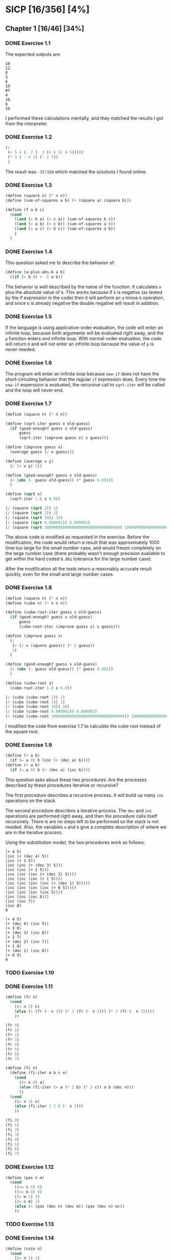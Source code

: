 * SICP [16/356] [4%]
:PROPERTIES:
:COOKIE_DATA: recursive
:END:
** Chapter 1 [16/46] [34%]
*** DONE Exercise 1.1
CLOSED: [2017-12-17 Sun 22:11]
The expected outputs are:

#+BEGIN_EXAMPLE
10
12
8
3
6
19
#f
4
16
6
16
#+END_EXAMPLE

I performed these calculations mentally, and they matched the results I got from the interpreter.
*** DONE Exercise 1.2
CLOSED: [2017-12-17 Sun 22:16]
#+BEGIN_SRC scheme
(/
 (+ 5 4 (- 2 (- 3 (+ 6 (/ 4 5)))))
 (* 3 ( - 6 2) (- 2 7))
 )
#+END_SRC

The result was ~-37/150~ which matched the solutions I found online.
*** DONE Exercise 1.3
CLOSED: [2017-12-17 Sun 22:29]
#+BEGIN_SRC scheme
(define (square n) (* n n))
(define (sum-of-squares a b) (+ (square a) (square b)))

(define (f a b c)
  (cond
    ((and (> b a) (> c a)) (sum-of-squares b c))
    ((and (> a b) (> c b)) (sum-of-squares a c))
    ((and (> a c) (> b c)) (sum-of-squares a b))
    )
  )
#+END_SRC
*** DONE Exercise 1.4
CLOSED: [2017-12-17 Sun 22:35]
This question asked me to describe the behavior of:

#+BEGIN_SRC scheme
(define (a-plus-abs-b a b)
  ((if (> b 0) + -) a b))
#+END_SRC

The behavior is well described by the name of the function. It calculates ~a~ plus the absolute value of ~b~. This works because if ~b~ is negative (as tested by the if expression in the code) then it will perform an ~a~ minus ~b~ operation, and since ~b~ is already negative the double negative will result in addition.
*** DONE Exercise 1.5
CLOSED: [2017-12-18 Mon 22:08]
If the language is using applicative-order evaluation, the code will enter an infinite loop, because both arguments will be evaluated right away, and the ~p~ function enters and infinite loop. With normal-order evaluation, the code will return ~0~ and will not enter an infinite loop because the value of ~p~ is never needed.
*** DONE Exercise 1.6
CLOSED: [2017-12-19 Tue 22:18]
The program will enter an infinite loop because ~new-if~ does not have the short-circuiting behavior that the regular ~if~ expression does. Every time the ~new-if~ experssion is evaluated, the recursive call to ~sqrt-iter~ will be called and the loop will never end.
*** DONE Exercise 1.7
CLOSED: [2017-12-19 Tue 22:43]
#+BEGIN_SRC scheme
(define (square n) (* n n))

(define (sqrt-iter guess x old-guess)
  (if (good-enough? guess x old-guess)
      guess
      (sqrt-iter (improve guess x) x guess)))

(define (improve guess x)
  (average guess (/ x guess)))

(define (average x y)
  (/ (+ x y) 2))

(define (good-enough? guess x old-guess)
  (< (abs (- guess old-guess)) (* guess 0.001))
  )

(define (sqrt x)
  (sqrt-iter 1.0 x 0.0))

(/ (square (sqrt 1)) 1)
(/ (square (sqrt 2)) 2)
(/ (square (sqrt 10)) 10)
(/ (square (sqrt 0.000001)) 0.000001)
(/ (square (sqrt 10000000000000000000000000000000)) 10000000000000000000000000000000)
#+END_SRC
The above code is modified as requested in the exercise. Before the modification, the code would return a result that was approximately 1000 time too large for the small number case, and would freeze completely on the large number case (there probably wasn't enough precision available to get within the hard coded ~0.001~ tolerance for the large number case).

After the modification all the tests return a reasonably accurate result quickly, even for the small and large number cases.
*** DONE Exercise 1.8
CLOSED: [2017-12-21 Thu 11:00]
#+BEGIN_SRC scheme
(define (square n) (* n n))
(define (cube n) (* n n n))

(define (cube-root-iter guess x old-guess)
  (if (good-enough? guess x old-guess)
      guess
      (cube-root-iter (improve guess x) x guess)))

(define (improve guess x)
  (/
   (+ (/ x (square guess)) (* 2 guess))
   3)
  )

(define (good-enough? guess x old-guess)
  (< (abs (- guess old-guess)) (* guess 0.001))
  )

(define (cube-root x)
  (cube-root-iter 1.0 x 0.0))

(/ (cube (cube-root 1)) 1)
(/ (cube (cube-root 2)) 2)
(/ (cube (cube-root 10)) 10)
(/ (cube (cube-root 0.000001)) 0.000001)
(/ (cube (cube-root 10000000000000000000000000000000)) 10000000000000000000000000000000)
#+END_SRC
I modified the code from exercise 1.7 to calculate the cube root instead of the square root.
*** DONE Exercise 1.9
CLOSED: [2017-12-21 Thu 12:02]
#+BEGIN_SRC scheme
(define (+ a b)
  (if (= a 0) b (inc (+ (dec a) b))))
(define (+ a b)
  (if (= a 0) b (+ (dec a) (inc b))))
#+END_SRC
This question asks about these two procedures: Are the processes described by these procedures iterative or recursive?

The first procedure describes a recursive process. It will build up many ~inc~ operations on the stack.

The second procedure describes a iterative process. The ~dec~ and ~inc~ operations are performed right away, and then the procedure calls itself recursively. There is are no steps left to be performed so the stack is not needed. Also, the variables ~a~ and ~b~ give a complete description of where we are in the iterative process.

Using the substitution model, the two procedures work as follows:
#+BEGIN_EXAMPLE
(+ 4 5)
(inc (+ (dec 4) 5))
(inc (+ 3 5))
(inc (inc (+ (dec 3) 5)))
(inc (inc (+ 2 5)))
(inc (inc (inc (+ (dec 2) 5))))
(inc (inc (inc (+ 1 5))))
(inc (inc (inc (inc (+ (dec 1) 5)))))
(inc (inc (inc (inc (+ 0 5)))))
(inc (inc (inc (inc 5))))
(inc (inc (inc 6)))
(inc (inc 7))
(inc 8)
9

(+ 4 5)
(+ (dec 4) (inc 5))
(+ 3 6)
(+ (dec 3) (inc 6))
(+ 2 7)
(+ (dec 2) (inc 7))
(+ 1 8)
(+ (dec 1) (inc 8))
(+ 0 9)
9
#+END_EXAMPLE
*** TODO Exercise 1.10
*** DONE Exercise 1.11
CLOSED: [2017-12-21 Thu 13:32]
#+BEGIN_SRC scheme
(define (fr n)
  (cond
    ((< n 3) n)
    (else (+ (fr (- n 1)) (* 2 (fr (- n 2))) (* 3 (fr (- n 3)))))
    ))

(fr 0)
(fr 1)
(fr 2)
(fr 3)
(fr 4)
(fr 5)
(fr 6)
(fr 7)

(define (fi n)
  (define (fi-iter a b c n)
    (cond
      ((= n 0) a)
      (else (fi-iter (+ a (* 2 b) (* 3 c)) a b (dec n)))
      ))
  (cond
    ((< n 3) n)
    (else (fi-iter 2 1 0 (- n 2)))
    ))

(fi 0)
(fi 1)
(fi 2)
(fi 3)
(fi 4)
(fi 5)
(fi 6)
(fi 7)
#+END_SRC
*** DONE Exercise 1.12
CLOSED: [2017-12-21 Thu 14:05]
#+BEGIN_SRC scheme
(define (pas n m)
  (cond
    ((<= n 0) 0)
    ((<= m 0) 0)
    ((= m 1) 1)
    ((= n m) 1)
    (else (+ (pas (dec n) (dec m)) (pas (dec n) m)))
    ))
#+END_SRC
*** TODO Exercise 1.13
*** DONE Exercise 1.14
CLOSED: [2017-12-21 Thu 17:50]
#+BEGIN_SRC scheme
(define (coin n)
  (cond
    ((= n 1) 1)
    ((= n 2) 5)
    ((= n 3) 10)
    ((= n 4) 25)
    ((= n 5) 50)
    ))

(define (change n)
  (define (change-iter n c)
    (cond
      ((< n 0) 0)
      ((= n 0) 1)
      ((> c 5) 0)
      (else (+ (change-iter n (inc c)) (change-iter (- n (coin c)) c)))
      )
    )
  (change-iter n 1)
  )
#+END_SRC
I implemented the change function as above.

To explore the process of making change for 11 cents:
#+BEGIN_EXAMPLE scheme
                   (c 11 1)
(+        (c 11 2)             (c 10 1))
(+ (+ (c 11 3) (c 6 2)) (+ (c 10 2) (c 9 1)))
#+END_EXAMPLE
Above is the beginning of a sketch of the recursive process.

The space complexity is ~O(n)~ like most tree recursive processes, only the nodes of the current path need to be kept in memory.

The time complexity is ~O(n^5)~ because there are 5 kinds of coins. Consider:

If we only had 1 kind of coin, it would be straight counting (by the value of that one coin) up to the number of cents we need to make change for. This would be an ~O(n)~ process.
If we had 2 kinds of coins, we would do straight counting by the first coin (~O(n)~), but *for each step* in the counting we would have to count out the remainder from the first coin using the second coin (this counting of the remainder would be ~O(n)~). Combine the two different counts and we get ~O(n^2)~.
Continuing with this logic we eventually get ~O(n^5)~ for the complexity when using all 5 coins.
*** DONE Exercise 1.15
CLOSED: [2017-12-21 Thu 22:25]
#+BEGIN_EXAMPLE
(sine 12.15)
(p (sine 4.05))
(p (p (sine 1.35)))
(p (p (p (sine 0.45))))
(p (p (p (p (sine 0.15)))))
(p (p (p (p (p (sine 0.05))))))
(p (p (p (p (p 0.05)))))
...
#+END_EXAMPLE
~p~ will be called 5 times.

Notice that if we triple the angle we are calling ~sine~ with, it will only add one additional call to ~p~, because we are dividing at every step of the recursive process. This makes it so the order of growth for both time (steps) and space is ~O(log n)~.
*** DONE Exercise 1.16
CLOSED: [2017-12-22 Fri 14:03]
#+BEGIN_SRC scheme
(define (half n) (/ n 2))
(define (square n) (* n n))
(define (even? n) (= (remainder n 2) 0))

(define (exp b n)
  (define (exp-iter a b n)
    (cond
      ((= n 0) a)
      ((even? n) (exp-iter a (square b) (half n)))
      (else (exp-iter (* a b) b (dec n)))
      )
    )
  (exp-iter 1 b n)
  )
#+END_SRC
*** DONE Exercise 1.17
CLOSED: [2017-12-22 Fri 14:18]
#+BEGIN_SRC scheme
(define (half n) (/ n 2))
(define (double n) (* 2 n))
(define (even? n) (= (remainder n 2) 0))

(define (multiply a b)
  (cond
    ((= b 1) a)
    ((even? b) (double (multiply a (half b))))
    (else (+ a (multiply a (dec b))))
    )
  )
#+END_SRC
*** DONE Exercise 1.18
CLOSED: [2017-12-22 Fri 14:54]
#+BEGIN_SRC scheme
(define (half n) (/ n 2))
(define (double n) (* 2 n))
(define (even? n) (= (remainder n 2) 0))

(define (multiply a b)
  (define (multiply-iter a b c)
    (cond
      ((= b 0) c)
      ((even? b) (multiply-iter (double a) (half b) c))
      (else (multiply-iter a (dec b) (+ a c)))
      ))
  (multiply-iter a b 0)
  )
#+END_SRC

Exercise 1.16 says:

#+BEGIN_QUOTE
In general, the technique of defining an invariant quantity
that remains unchanged from state to state is a powerful
way to think about the design of iterative algorithms.
#+END_QUOTE

This exercise is a great example of that.

The invariants here are:

#+BEGIN_EXAMPLE
For the initial case:  ab = ab + c where c = 0
For the even case:     ab + c = 2a * (1/2)b + c
For the odd case:      ab + c = a * (b - 1) + (c + a)
For the terminal case: ab + c = c where b = 0
#+END_EXAMPLE

Notice that both the even and odd cases move us towards our terminal case.
*** TODO Exercise 1.19
*** TODO Exercise 1.20
*** TODO Exercise 1.21
*** TODO Exercise 1.22
*** TODO Exercise 1.23
*** TODO Exercise 1.24
*** TODO Exercise 1.25
*** TODO Exercise 1.26
*** TODO Exercise 1.27
*** TODO Exercise 1.28
*** TODO Exercise 1.29
*** TODO Exercise 1.30
*** TODO Exercise 1.31
*** TODO Exercise 1.32
*** TODO Exercise 1.33
*** TODO Exercise 1.34
*** TODO Exercise 1.35
*** TODO Exercise 1.36
*** TODO Exercise 1.37
*** TODO Exercise 1.38
*** TODO Exercise 1.39
*** TODO Exercise 1.40
*** TODO Exercise 1.41
*** TODO Exercise 1.42
*** TODO Exercise 1.43
*** TODO Exercise 1.44
*** TODO Exercise 1.45
*** TODO Exercise 1.46
** Chapter 2 [0/97] [0%]
*** TODO Exercise 2.1
*** TODO Exercise 2.2
*** TODO Exercise 2.3
*** TODO Exercise 2.4
*** TODO Exercise 2.5
*** TODO Exercise 2.6
*** TODO Exercise 2.7
*** TODO Exercise 2.8
*** TODO Exercise 2.9
*** TODO Exercise 2.10
*** TODO Exercise 2.11
*** TODO Exercise 2.12
*** TODO Exercise 2.13
*** TODO Exercise 2.14
*** TODO Exercise 2.15
*** TODO Exercise 2.16
*** TODO Exercise 2.17
*** TODO Exercise 2.18
*** TODO Exercise 2.19
*** TODO Exercise 2.20
*** TODO Exercise 2.21
*** TODO Exercise 2.22
*** TODO Exercise 2.23
*** TODO Exercise 2.24
*** TODO Exercise 2.25
*** TODO Exercise 2.26
*** TODO Exercise 2.27
*** TODO Exercise 2.28
*** TODO Exercise 2.29
*** TODO Exercise 2.30
*** TODO Exercise 2.31
*** TODO Exercise 2.32
*** TODO Exercise 2.33
*** TODO Exercise 2.34
*** TODO Exercise 2.35
*** TODO Exercise 2.36
*** TODO Exercise 2.37
*** TODO Exercise 2.38
*** TODO Exercise 2.39
*** TODO Exercise 2.40
*** TODO Exercise 2.41
*** TODO Exercise 2.42
*** TODO Exercise 2.43
*** TODO Exercise 2.44
*** TODO Exercise 2.45
*** TODO Exercise 2.46
*** TODO Exercise 2.47
*** TODO Exercise 2.48
*** TODO Exercise 2.49
*** TODO Exercise 2.50
*** TODO Exercise 2.51
*** TODO Exercise 2.52
*** TODO Exercise 2.53
*** TODO Exercise 2.54
*** TODO Exercise 2.55
*** TODO Exercise 2.56
*** TODO Exercise 2.57
*** TODO Exercise 2.58
*** TODO Exercise 2.59
*** TODO Exercise 2.60
*** TODO Exercise 2.61
*** TODO Exercise 2.62
*** TODO Exercise 2.63
*** TODO Exercise 2.64
*** TODO Exercise 2.65
*** TODO Exercise 2.66
*** TODO Exercise 2.67
*** TODO Exercise 2.68
*** TODO Exercise 2.69
*** TODO Exercise 2.70
*** TODO Exercise 2.71
*** TODO Exercise 2.72
*** TODO Exercise 2.73
*** TODO Exercise 2.74
*** TODO Exercise 2.75
*** TODO Exercise 2.76
*** TODO Exercise 2.77
*** TODO Exercise 2.78
*** TODO Exercise 2.79
*** TODO Exercise 2.80
*** TODO Exercise 2.81
*** TODO Exercise 2.82
*** TODO Exercise 2.83
*** TODO Exercise 2.84
*** TODO Exercise 2.85
*** TODO Exercise 2.86
*** TODO Exercise 2.87
*** TODO Exercise 2.88
*** TODO Exercise 2.89
*** TODO Exercise 2.90
*** TODO Exercise 2.91
*** TODO Exercise 2.92
*** TODO Exercise 2.93
*** TODO Exercise 2.94
*** TODO Exercise 2.95
*** TODO Exercise 2.96
*** TODO Exercise 2.97
** Chapter 3 [0/82] [0%]
*** TODO Exercise 3.1
*** TODO Exercise 3.2
*** TODO Exercise 3.3
*** TODO Exercise 3.4
*** TODO Exercise 3.5
*** TODO Exercise 3.6
*** TODO Exercise 3.7
*** TODO Exercise 3.8
*** TODO Exercise 3.9
*** TODO Exercise 3.10
*** TODO Exercise 3.11
*** TODO Exercise 3.12
*** TODO Exercise 3.13
*** TODO Exercise 3.14
*** TODO Exercise 3.15
*** TODO Exercise 3.16
*** TODO Exercise 3.17
*** TODO Exercise 3.18
*** TODO Exercise 3.19
*** TODO Exercise 3.20
*** TODO Exercise 3.21
*** TODO Exercise 3.22
*** TODO Exercise 3.23
*** TODO Exercise 3.24
*** TODO Exercise 3.25
*** TODO Exercise 3.26
*** TODO Exercise 3.27
*** TODO Exercise 3.28
*** TODO Exercise 3.29
*** TODO Exercise 3.30
*** TODO Exercise 3.31
*** TODO Exercise 3.32
*** TODO Exercise 3.33
*** TODO Exercise 3.34
*** TODO Exercise 3.35
*** TODO Exercise 3.36
*** TODO Exercise 3.37
*** TODO Exercise 3.38
*** TODO Exercise 3.39
*** TODO Exercise 3.40
*** TODO Exercise 3.41
*** TODO Exercise 3.42
*** TODO Exercise 3.43
*** TODO Exercise 3.44
*** TODO Exercise 3.45
*** TODO Exercise 3.46
*** TODO Exercise 3.47
*** TODO Exercise 3.48
*** TODO Exercise 3.49
*** TODO Exercise 3.50
*** TODO Exercise 3.51
*** TODO Exercise 3.52
*** TODO Exercise 3.53
*** TODO Exercise 3.54
*** TODO Exercise 3.55
*** TODO Exercise 3.56
*** TODO Exercise 3.57
*** TODO Exercise 3.58
*** TODO Exercise 3.59
*** TODO Exercise 3.60
*** TODO Exercise 3.61
*** TODO Exercise 3.62
*** TODO Exercise 3.63
*** TODO Exercise 3.64
*** TODO Exercise 3.65
*** TODO Exercise 3.66
*** TODO Exercise 3.67
*** TODO Exercise 3.68
*** TODO Exercise 3.69
*** TODO Exercise 3.70
*** TODO Exercise 3.71
*** TODO Exercise 3.72
*** TODO Exercise 3.73
*** TODO Exercise 3.74
*** TODO Exercise 3.75
*** TODO Exercise 3.76
*** TODO Exercise 3.77
*** TODO Exercise 3.78
*** TODO Exercise 3.79
*** TODO Exercise 3.80
*** TODO Exercise 3.81
*** TODO Exercise 3.82
** Chapter 4 [0/79] [0%]
*** TODO Exercise 4.1
*** TODO Exercise 4.2
*** TODO Exercise 4.3
*** TODO Exercise 4.4
*** TODO Exercise 4.5
*** TODO Exercise 4.6
*** TODO Exercise 4.7
*** TODO Exercise 4.8
*** TODO Exercise 4.9
*** TODO Exercise 4.10
*** TODO Exercise 4.11
*** TODO Exercise 4.12
*** TODO Exercise 4.13
*** TODO Exercise 4.14
*** TODO Exercise 4.15
*** TODO Exercise 4.16
*** TODO Exercise 4.17
*** TODO Exercise 4.18
*** TODO Exercise 4.19
*** TODO Exercise 4.20
*** TODO Exercise 4.21
*** TODO Exercise 4.22
*** TODO Exercise 4.23
*** TODO Exercise 4.24
*** TODO Exercise 4.25
*** TODO Exercise 4.26
*** TODO Exercise 4.27
*** TODO Exercise 4.28
*** TODO Exercise 4.29
*** TODO Exercise 4.30
*** TODO Exercise 4.31
*** TODO Exercise 4.32
*** TODO Exercise 4.33
*** TODO Exercise 4.34
*** TODO Exercise 4.35
*** TODO Exercise 4.36
*** TODO Exercise 4.37
*** TODO Exercise 4.38
*** TODO Exercise 4.39
*** TODO Exercise 4.40
*** TODO Exercise 4.41
*** TODO Exercise 4.42
*** TODO Exercise 4.43
*** TODO Exercise 4.44
*** TODO Exercise 4.45
*** TODO Exercise 4.46
*** TODO Exercise 4.47
*** TODO Exercise 4.48
*** TODO Exercise 4.49
*** TODO Exercise 4.50
*** TODO Exercise 4.51
*** TODO Exercise 4.52
*** TODO Exercise 4.53
*** TODO Exercise 4.54
*** TODO Exercise 4.55
*** TODO Exercise 4.56
*** TODO Exercise 4.57
*** TODO Exercise 4.58
*** TODO Exercise 4.59
*** TODO Exercise 4.60
*** TODO Exercise 4.61
*** TODO Exercise 4.62
*** TODO Exercise 4.63
*** TODO Exercise 4.64
*** TODO Exercise 4.65
*** TODO Exercise 4.66
*** TODO Exercise 4.67
*** TODO Exercise 4.68
*** TODO Exercise 4.69
*** TODO Exercise 4.70
*** TODO Exercise 4.71
*** TODO Exercise 4.72
*** TODO Exercise 4.73
*** TODO Exercise 4.74
*** TODO Exercise 4.75
*** TODO Exercise 4.76
*** TODO Exercise 4.77
*** TODO Exercise 4.78
*** TODO Exercise 4.79
** Chapter 5 [0/52] [0%]
*** TODO Exercise 5.1
*** TODO Exercise 5.2
*** TODO Exercise 5.3
*** TODO Exercise 5.4
*** TODO Exercise 5.5
*** TODO Exercise 5.6
*** TODO Exercise 5.7
*** TODO Exercise 5.8
*** TODO Exercise 5.9
*** TODO Exercise 5.10
*** TODO Exercise 5.11
*** TODO Exercise 5.12
*** TODO Exercise 5.13
*** TODO Exercise 5.14
*** TODO Exercise 5.15
*** TODO Exercise 5.16
*** TODO Exercise 5.17
*** TODO Exercise 5.18
*** TODO Exercise 5.19
*** TODO Exercise 5.20
*** TODO Exercise 5.21
*** TODO Exercise 5.22
*** TODO Exercise 5.23
*** TODO Exercise 5.24
*** TODO Exercise 5.25
*** TODO Exercise 5.26
*** TODO Exercise 5.27
*** TODO Exercise 5.28
*** TODO Exercise 5.29
*** TODO Exercise 5.30
*** TODO Exercise 5.31
*** TODO Exercise 5.32
*** TODO Exercise 5.33
*** TODO Exercise 5.34
*** TODO Exercise 5.35
*** TODO Exercise 5.36
*** TODO Exercise 5.37
*** TODO Exercise 5.38
*** TODO Exercise 5.39
*** TODO Exercise 5.40
*** TODO Exercise 5.41
*** TODO Exercise 5.42
*** TODO Exercise 5.43
*** TODO Exercise 5.44
*** TODO Exercise 5.45
*** TODO Exercise 5.46
*** TODO Exercise 5.47
*** TODO Exercise 5.48
*** TODO Exercise 5.49
*** TODO Exercise 5.50
*** TODO Exercise 5.51
*** TODO Exercise 5.52
